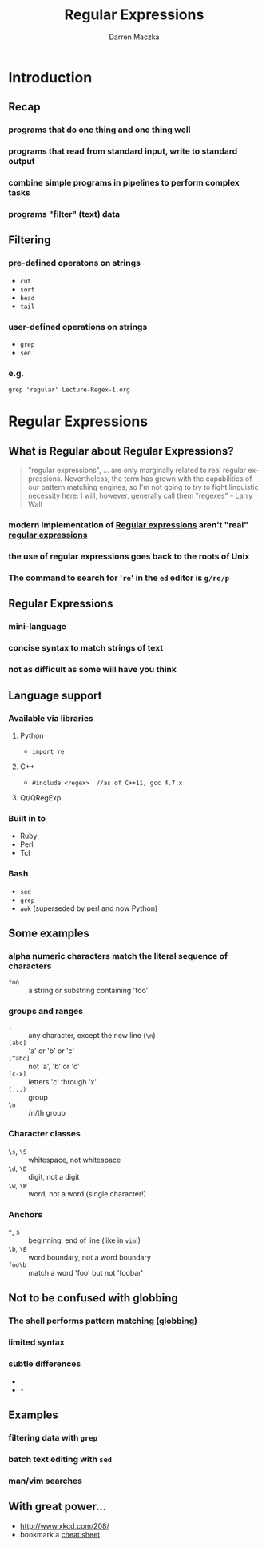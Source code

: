#+TITLE: Regular Expressions
#+AUTHOR: Darren Maczka
#+LaTeX_HEADER: \usepackage{xcolor}
#+LaTeX_HEADER: \usepackage{mathptmx}
#+LaTeX_HEADER: \usepackage{tikz}
#+LaTeX_HEADER: \usetikzlibrary{arrows}
#+LaTeX_HEADER: \usepackage{verbatim}
#+LaTeX_CLASS: beamer
#+LaTeX_CLASS_OPTIONS: [presentation]
#+BEAMER_FRAME_LEVEL: 2
#+LANGUAGE:  en
#+OPTIONS:   H:3 num:t toc:t \n:nil @:t ::t |:t ^:t -:t f:t *:t <:t
#+OPTIONS:   TeX:t LaTeX:t skip:nil d:nil todo:t pri:nil tags:not-in-toc
#+BEAMER_HEADER_EXTRA: \usetheme{CambridgeUS}
#+COLUMNS: %45ITEM %10BEAMER_env(Env) %10BEAMER_envargs(Env Args) %4BEAMER_col(Col) %8BEAMER_extra(Extra)
#+PROPERTY: BEAMER_col_ALL 0.1 0.2 0.3 0.4 0.5 0.6 0.7 0.8 0.9 1.0 :ETC

* Introduction
** Recap
*** programs that do one thing and one thing well
*** programs that read from standard input, write to standard output
*** combine simple programs in pipelines to perform complex tasks
*** programs "filter" (text) data

** Filtering
*** pre-defined operatons on strings
- =cut=
- =sort=
- =head=
- =tail=
*** user-defined operations on strings
- =grep=
- =sed=
*** e.g.
#+begin_example
grep 'regular' Lecture-Regex-1.org
#+end_example

* Regular Expressions
** What is Regular about Regular Expressions?
#+begin_quote
"regular expressions", ... are only marginally related to real regular
expressions. Nevertheless, the term has grown with the capabilities of
our pattern matching engines, so I'm not going to try to fight
linguistic necessity here. I will, however, generally call them
"regexes" - Larry Wall
#+end_quote
*** modern implementation of [[http://en.wikipedia.org/wiki/Regular_expression][Regular expressions]] aren't "real" [[http://en.wikipedia.org/wiki/Regular_expression#Formal_language_theory][regular expressions]]
*** the use of regular expressions goes back to the roots of Unix
*** The command to search for '=re=' in the =ed= editor is =g/re/p=
** Regular Expressions
*** mini-language
*** concise syntax to match strings of text
*** not as difficult as some will have you think
** Language support
*** Available via libraries
**** Python
- =import re=
**** C++
- =#include <regex>  //as of C++11, gcc 4.7.x=
**** Qt/QRegExp
*** Built in to
- Ruby
- Perl
- Tcl

*** Bash
- =sed=
- =grep=
- =awk= (superseded by perl and now Python) 

** Some examples
*** alpha numeric characters match the literal sequence of characters
- =foo= :: a string or substring containing 'foo'
*** groups and ranges
- =.= :: any character, except the new line (=\n=)
- =[abc]= :: 'a' or 'b' or 'c'
- =[^abc]= :: not 'a', 'b' or 'c'
- =[c-x]= :: letters 'c' through 'x'
- =(...)= :: group
- =\n= :: /n/th group
*** Character classes
- =\s=, =\S= :: whitespace, not whitespace
- =\d=, =\D= :: digit, not a digit
- =\w=, =\W= :: word, not a word (single character!)
*** Anchors
- =^=, =$= :: beginning, end of line (like in =vim=!)
- =\b=, =\B= :: word boundary, not a word boundary
- =foo\b= :: match a word 'foo' but not 'foobar'
** Not to be confused with globbing
*** The shell performs pattern matching (globbing)
*** limited syntax
*** subtle differences
- =.=
- =*=

** Examples
*** filtering data with =grep=
*** batch text editing with =sed=
*** man/vim searches

	       
** With great power...
- http://www.xkcd.com/208/
- bookmark a [[http://www.cheatography.com/davechild/cheat-sheets/regular-expressions/][cheat sheet]] 
